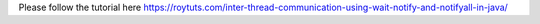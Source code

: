Please follow the tutorial here https://roytuts.com/inter-thread-communication-using-wait-notify-and-notifyall-in-java/
